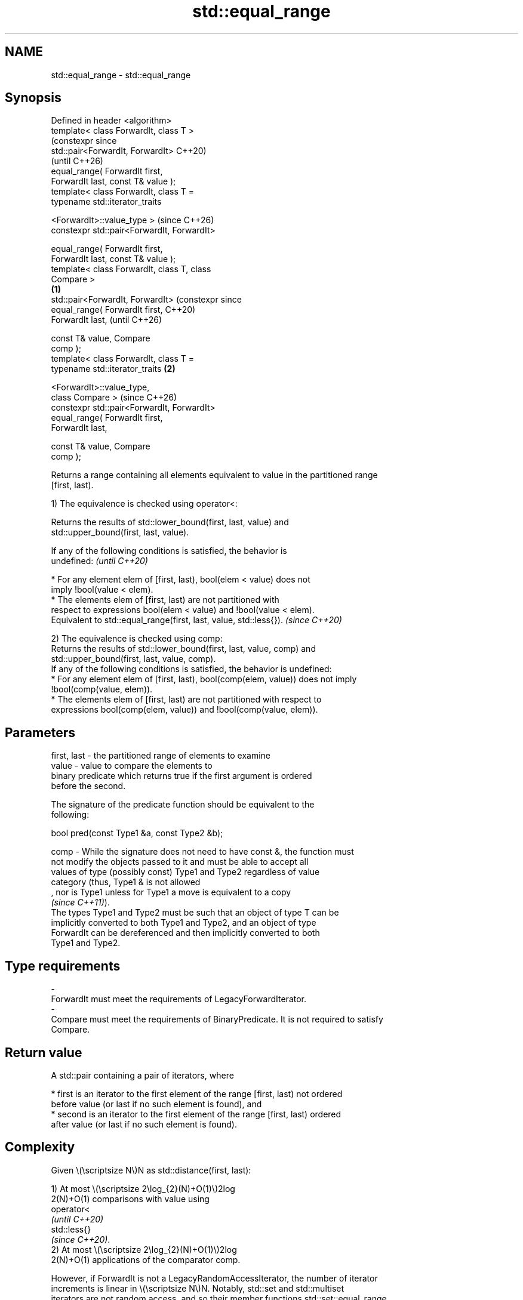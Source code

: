.TH std::equal_range 3 "2024.06.10" "http://cppreference.com" "C++ Standard Libary"
.SH NAME
std::equal_range \- std::equal_range

.SH Synopsis
   Defined in header <algorithm>
   template< class ForwardIt, class T >
                                                      (constexpr since
   std::pair<ForwardIt, ForwardIt>                    C++20)
                                                      (until C++26)
       equal_range( ForwardIt first,
   ForwardIt last, const T& value );
   template< class ForwardIt, class T =
   typename std::iterator_traits


    <ForwardIt>::value_type >                         (since C++26)
   constexpr std::pair<ForwardIt, ForwardIt>

       equal_range( ForwardIt first,
   ForwardIt last, const T& value );
   template< class ForwardIt, class T, class
   Compare >
                                              \fB(1)\fP
   std::pair<ForwardIt, ForwardIt>                                     (constexpr since
       equal_range( ForwardIt first,                                   C++20)
   ForwardIt last,                                                     (until C++26)

                    const T& value, Compare
   comp );
   template< class ForwardIt, class T =
   typename std::iterator_traits                  \fB(2)\fP


    <ForwardIt>::value_type,
             class Compare >                                           (since C++26)
   constexpr std::pair<ForwardIt, ForwardIt>
       equal_range( ForwardIt first,
   ForwardIt last,

                    const T& value, Compare
   comp );

   Returns a range containing all elements equivalent to value in the partitioned range
   [first, last).

   1) The equivalence is checked using operator<:

   Returns the results of std::lower_bound(first, last, value) and
   std::upper_bound(first, last, value).

   If any of the following conditions is satisfied, the behavior is
   undefined:                                                             \fI(until C++20)\fP

     * For any element elem of [first, last), bool(elem < value) does not
       imply !bool(value < elem).
     * The elements elem of [first, last) are not partitioned with
       respect to expressions bool(elem < value) and !bool(value < elem).
   Equivalent to std::equal_range(first, last, value, std::less{}).       \fI(since C++20)\fP

   2) The equivalence is checked using comp:
   Returns the results of std::lower_bound(first, last, value, comp) and
   std::upper_bound(first, last, value, comp).
   If any of the following conditions is satisfied, the behavior is undefined:
     * For any element elem of [first, last), bool(comp(elem, value)) does not imply
       !bool(comp(value, elem)).
     * The elements elem of [first, last) are not partitioned with respect to
       expressions bool(comp(elem, value)) and !bool(comp(value, elem)).

.SH Parameters

   first, last - the partitioned range of elements to examine
   value       - value to compare the elements to
                 binary predicate which returns true if the first argument is ordered
                 before the second.

                 The signature of the predicate function should be equivalent to the
                 following:

                  bool pred(const Type1 &a, const Type2 &b);

   comp        - While the signature does not need to have const &, the function must
                 not modify the objects passed to it and must be able to accept all
                 values of type (possibly const) Type1 and Type2 regardless of value
                 category (thus, Type1 & is not allowed
                 , nor is Type1 unless for Type1 a move is equivalent to a copy
                 \fI(since C++11)\fP).
                 The types Type1 and Type2 must be such that an object of type T can be
                 implicitly converted to both Type1 and Type2, and an object of type
                 ForwardIt can be dereferenced and then implicitly converted to both
                 Type1 and Type2.
.SH Type requirements
   -
   ForwardIt must meet the requirements of LegacyForwardIterator.
   -
   Compare must meet the requirements of BinaryPredicate. It is not required to satisfy
   Compare.

.SH Return value

   A std::pair containing a pair of iterators, where

     * first is an iterator to the first element of the range [first, last) not ordered
       before value (or last if no such element is found), and
     * second is an iterator to the first element of the range [first, last) ordered
       after value (or last if no such element is found).

.SH Complexity

   Given \\(\\scriptsize N\\)N as std::distance(first, last):

   1) At most \\(\\scriptsize 2\\log_{2}(N)+O(1)\\)2log
   2(N)+O(1) comparisons with value using
   operator<
   \fI(until C++20)\fP
   std::less{}
   \fI(since C++20)\fP.
   2) At most \\(\\scriptsize 2\\log_{2}(N)+O(1)\\)2log
   2(N)+O(1) applications of the comparator comp.

   However, if ForwardIt is not a LegacyRandomAccessIterator, the number of iterator
   increments is linear in \\(\\scriptsize N\\)N. Notably, std::set and std::multiset
   iterators are not random access, and so their member functions std::set::equal_range
   (resp. std::multiset::equal_range) should be preferred.

.SH Notes

   Although std::equal_range only requires [first, last) to be partitioned, this
   algorithm is usually used in the case where [first, last) is sorted, so that the
   binary search is valid for any value.

   On top of the requirements of std::lower_bound and std::upper_bound,
   std::equal_range also requires operator< or comp to be asymmetric (i.e., a < b and b
   < a always have different results).

   Therefore, the intermediate results of binary search can be shared by
   std::lower_bound and std::upper_bound. For example, the result of the
   std::lower_bound call can be used as the argument of first in the std::upper_bound
   call.

             Feature-test macro           Value    Std              Feature
   __cpp_lib_algorithm_default_value_type 202403 (C++26) List-initialization for
                                                         algorithms (1,2)

.SH Possible implementation

                                  equal_range \fB(1)\fP
   template<class ForwardIt,
            class T = typename std::iterator_traits<ForwardIt>::value_type>
   constexpr std::pair<ForwardIt, ForwardIt>
       equal_range(ForwardIt first, ForwardIt last, const T& value)
   {
       return std::equal_range(first, last, value, std::less{});
   }
                                  equal_range \fB(2)\fP
   template<class ForwardIt,
            class T = typename std::iterator_traits<ForwardIt>::value_type,
            class Compare>
   constexpr std::pair<ForwardIt, ForwardIt>
       equal_range(ForwardIt first, ForwardIt last, const T& value, Compare comp)
   {
       return std::make_pair(std::lower_bound(first, last, value, comp),
                             std::upper_bound(first, last, value, comp));
   }

.SH Example


// Run this code

 #include <algorithm>
 #include <complex>
 #include <iostream>
 #include <vector>

 struct S
 {
     int number;
     char name;
     // note: name is ignored by this comparison operator
     bool operator<(const S& s) const { return number < s.number; }
 };

 struct Comp
 {
     bool operator()(const S& s, int i) const { return s.number < i; }
     bool operator()(int i, const S& s) const { return i < s.number; }
 };

 int main()
 {
     // note: not ordered, only partitioned w.r.t. S defined below
     const std::vector<S> vec{{1, 'A'}, {2, 'B'}, {2, 'C'},
                              {2, 'D'}, {4, 'G'}, {3, 'F'}};
     const S value{2, '?'};

     std::cout << "Compare using S::operator<(): ";
     const auto p = std::equal_range(vec.begin(), vec.end(), value);

     for (auto it = p.first; it != p.second; ++it)
         std::cout << it->name << ' ';
     std::cout << '\\n';

     std::cout << "Using heterogeneous comparison: ";
     const auto p2 = std::equal_range(vec.begin(), vec.end(), 2, Comp{});

     for (auto it = p2.first; it != p2.second; ++it)
         std::cout << it->name << ' ';
     std::cout << '\\n';

     using CD = std::complex<double>;
     std::vector<CD> nums{{1, 0}, {2, 2}, {2, 1}, {3, 0}, {3, 1}};
     auto cmpz = [](CD x, CD y) { return x.real() < y.real(); };
     #ifdef __cpp_lib_algorithm_default_value_type
         auto p3 = std::equal_range(nums.cbegin(), nums.cend(), {2, 0}, cmpz);
     #else
         auto p3 = std::equal_range(nums.cbegin(), nums.cend(), CD{2, 0}, cmpz);
     #endif

     for (auto it = p3.first; it != p3.second; ++it)
         std::cout << *it << ' ';
     std::cout << '\\n';
 }

.SH Output:

 Compare using S::operator<(): B C D
 Using heterogeneous comparison: B C D
 (2,2) (2, 1)

   Defect reports

   The following behavior-changing defect reports were applied retroactively to
   previously published C++ standards.

     DR    Applied to      Behavior as published               Correct behavior
                      Compare was required to satisfy  only a partitioning is required;
   LWG 270 C++98      Compare and T was required       heterogeneous comparisons
                      to be LessThanComparable (strict permitted
                      weak ordering required)
                      at most \\(\\scriptsize
                      2\\log_{2}(N)+1\\)2log             corrected to \\(\\scriptsize
   LWG 384 C++98      2(N)+1 comparisons               2\\log_{2}(N)+O(1)\\)2log
                      were allowed, which is not       2(N)+O(1)
                      implementable^[1]

    1. ↑ Applying equal_range to a single-element range requires 2 comparisons, but at
       most 1 comparison is allowed by the complexity requirement.

.SH See also

                       returns an iterator to the first element not less than the given
   lower_bound         value
                       \fI(function template)\fP
                       returns an iterator to the first element greater than a certain
   upper_bound         value
                       \fI(function template)\fP
   binary_search       determines if an element exists in a partially-ordered range
                       \fI(function template)\fP
   partition           divides a range of elements into two groups
                       \fI(function template)\fP
   equal               determines if two sets of elements are the same
                       \fI(function template)\fP
                       returns range of elements matching a specific key
   equal_range         \fI(public member function of std::set<Key,Compare,Allocator>)\fP

                       returns range of elements matching a specific key
   equal_range         \fI(public member function of std::multiset<Key,Compare,Allocator>)\fP

   ranges::equal_range returns range of elements matching a specific key
   (C++20)             (niebloid)
